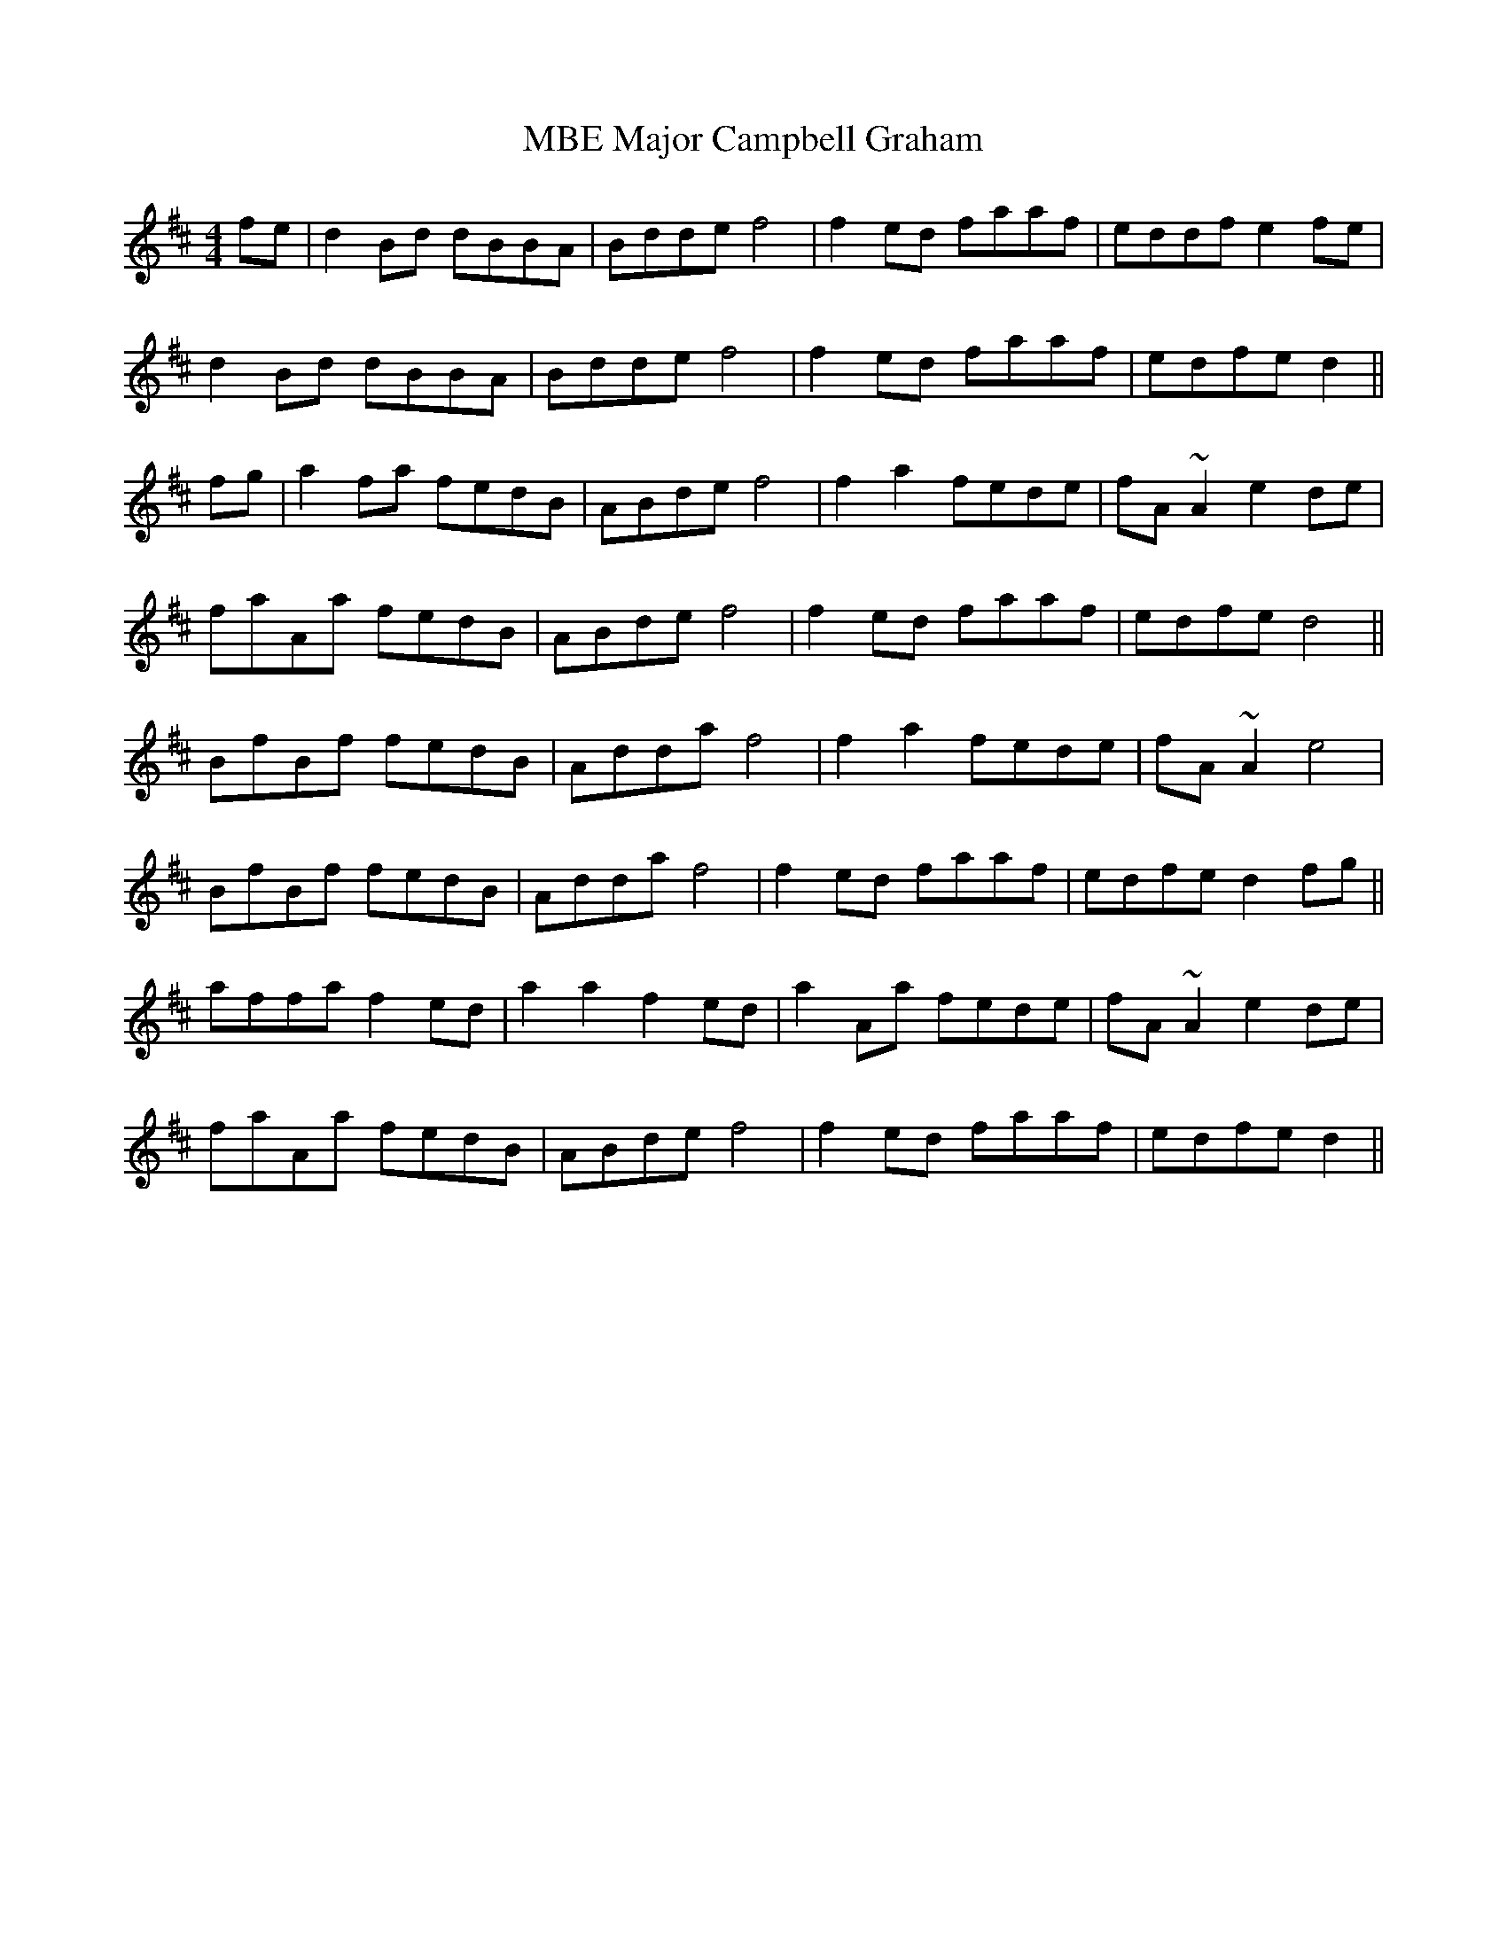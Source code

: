 X: 25162
T: Major Campbell Graham, MBE
R: reel
M: 4/4
K: Dmajor
fe|d2 Bd dBBA|Bdde f4|f2 ed faaf|eddf e2 fe|
d2 Bd dBBA|Bdde f4|f2 ed faaf|edfe d2||
fg|a2fa fedB|ABde f4|f2 a2 fede|fA ~A2 e2 de|
faAa fedB|ABde f4|f2 ed faaf|edfe d4||
BfBf fedB|Adda f4|f2 a2 fede|fA ~A2 e4|
BfBf fedB|Adda f4|f2 ed faaf|edfe d2 fg||
affa f2 ed|a2 a2 f2 ed|a2 Aa fede|fA ~A2 e2 de|
faAa fedB|ABde f4|f2 ed faaf|edfe d2||

